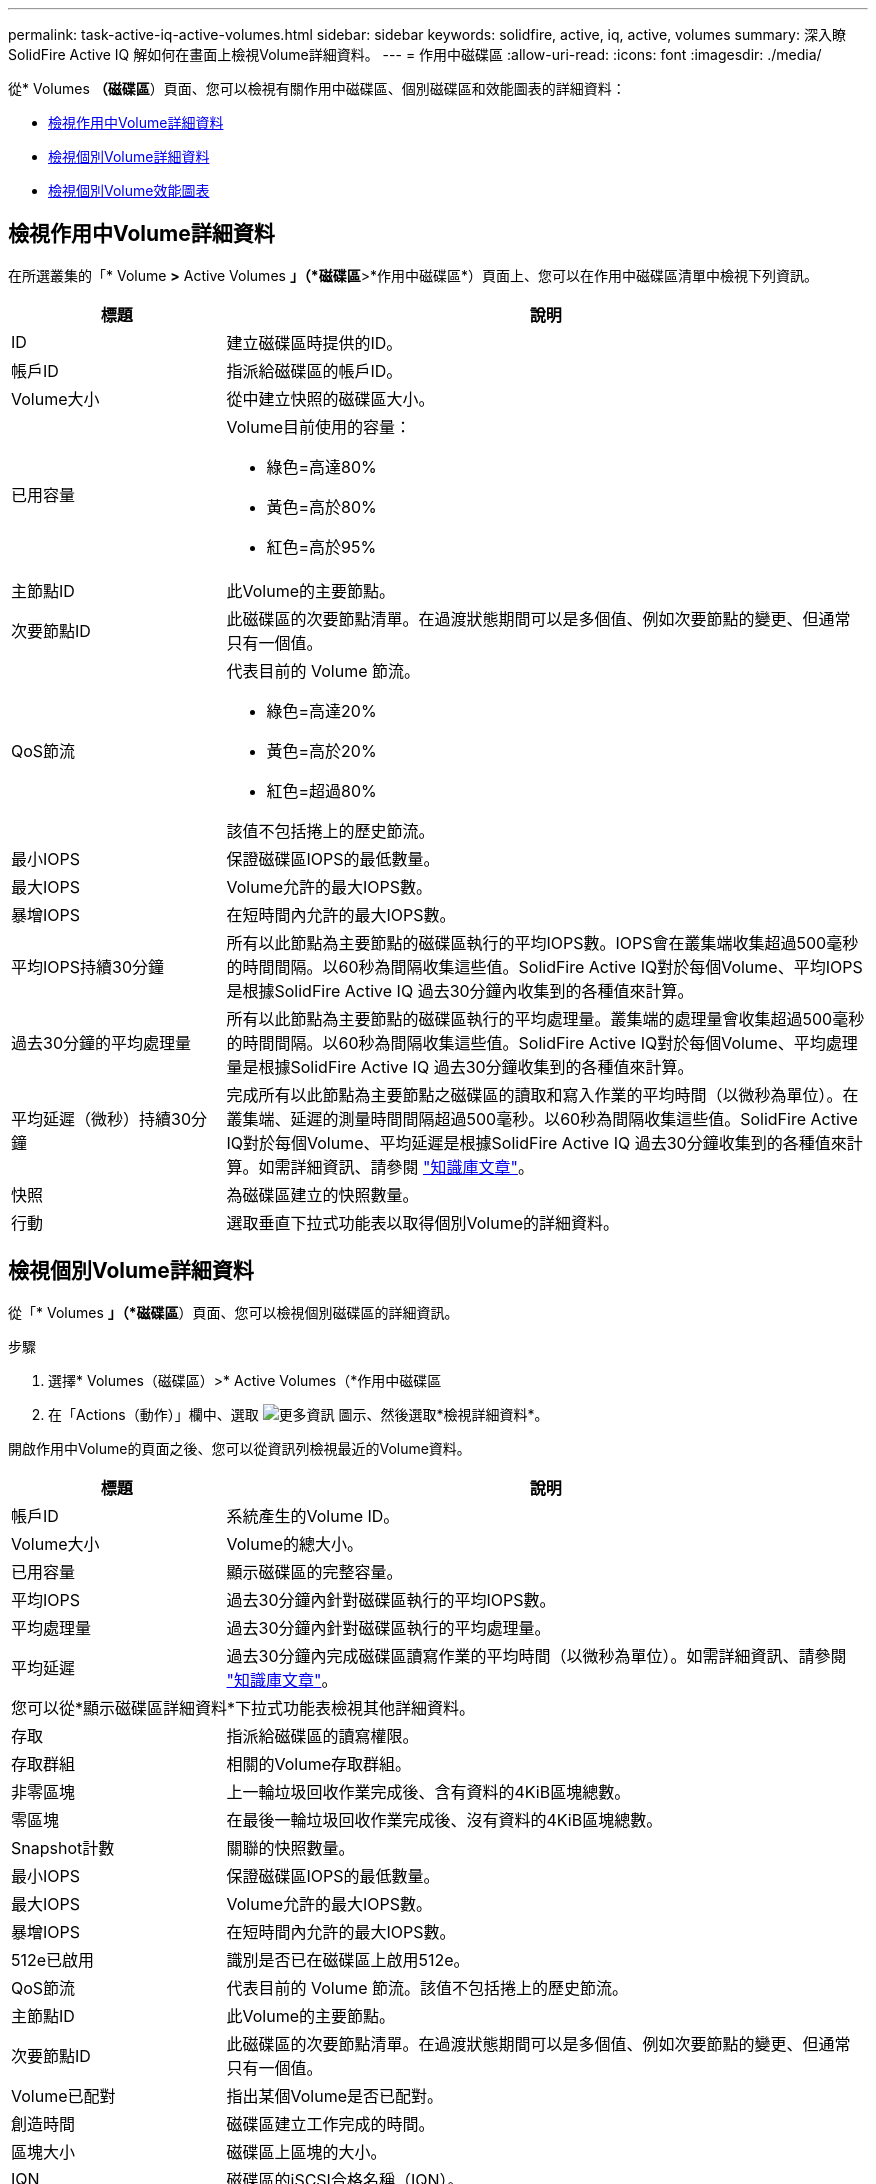 ---
permalink: task-active-iq-active-volumes.html 
sidebar: sidebar 
keywords: solidfire, active, iq, active, volumes 
summary: 深入瞭SolidFire Active IQ 解如何在畫面上檢視Volume詳細資料。 
---
= 作用中磁碟區
:allow-uri-read: 
:icons: font
:imagesdir: ./media/


[role="lead"]
從* Volumes *（磁碟區*）頁面、您可以檢視有關作用中磁碟區、個別磁碟區和效能圖表的詳細資料：

* <<檢視作用中Volume詳細資料>>
* <<檢視個別Volume詳細資料>>
* <<檢視個別Volume效能圖表>>




== 檢視作用中Volume詳細資料

在所選叢集的「* Volume *>* Active Volumes *」（*磁碟區*>*作用中磁碟區*）頁面上、您可以在作用中磁碟區清單中檢視下列資訊。

[cols="25,75"]
|===
| 標題 | 說明 


| ID | 建立磁碟區時提供的ID。 


| 帳戶ID | 指派給磁碟區的帳戶ID。 


| Volume大小 | 從中建立快照的磁碟區大小。 


| 已用容量  a| 
Volume目前使用的容量：

* 綠色=高達80%
* 黃色=高於80%
* 紅色=高於95%




| 主節點ID | 此Volume的主要節點。 


| 次要節點ID | 此磁碟區的次要節點清單。在過渡狀態期間可以是多個值、例如次要節點的變更、但通常只有一個值。 


| QoS節流  a| 
代表目前的 Volume 節流。

* 綠色=高達20%
* 黃色=高於20%
* 紅色=超過80%


該值不包括捲上的歷史節流。



| 最小IOPS | 保證磁碟區IOPS的最低數量。 


| 最大IOPS | Volume允許的最大IOPS數。 


| 暴增IOPS | 在短時間內允許的最大IOPS數。 


| 平均IOPS持續30分鐘 | 所有以此節點為主要節點的磁碟區執行的平均IOPS數。IOPS會在叢集端收集超過500毫秒的時間間隔。以60秒為間隔收集這些值。SolidFire Active IQ對於每個Volume、平均IOPS是根據SolidFire Active IQ 過去30分鐘內收集到的各種值來計算。 


| 過去30分鐘的平均處理量 | 所有以此節點為主要節點的磁碟區執行的平均處理量。叢集端的處理量會收集超過500毫秒的時間間隔。以60秒為間隔收集這些值。SolidFire Active IQ對於每個Volume、平均處理量是根據SolidFire Active IQ 過去30分鐘收集到的各種值來計算。 


| 平均延遲（微秒）持續30分鐘 | 完成所有以此節點為主要節點之磁碟區的讀取和寫入作業的平均時間（以微秒為單位）。在叢集端、延遲的測量時間間隔超過500毫秒。以60秒為間隔收集這些值。SolidFire Active IQ對於每個Volume、平均延遲是根據SolidFire Active IQ 過去30分鐘收集到的各種值來計算。如需詳細資訊、請參閱 https://kb.netapp.com/Advice_and_Troubleshooting/Data_Storage_Software/Element_Software/How_is_read_and_write_latency_measured_in_Element_Software_%3F["知識庫文章"^]。 


| 快照 | 為磁碟區建立的快照數量。 


| 行動 | 選取垂直下拉式功能表以取得個別Volume的詳細資料。 
|===


== 檢視個別Volume詳細資料

從「* Volumes *」（*磁碟區*）頁面、您可以檢視個別磁碟區的詳細資訊。

.步驟
. 選擇* Volumes（磁碟區）>* Active Volumes（*作用中磁碟區
. 在「Actions（動作）」欄中、選取 image:more_information.PNG["更多資訊"] 圖示、然後選取*檢視詳細資料*。


開啟作用中Volume的頁面之後、您可以從資訊列檢視最近的Volume資料。

[cols="25,75"]
|===
| 標題 | 說明 


| 帳戶ID | 系統產生的Volume ID。 


| Volume大小 | Volume的總大小。 


| 已用容量  a| 
顯示磁碟區的完整容量。



| 平均IOPS | 過去30分鐘內針對磁碟區執行的平均IOPS數。 


| 平均處理量 | 過去30分鐘內針對磁碟區執行的平均處理量。 


| 平均延遲 | 過去30分鐘內完成磁碟區讀寫作業的平均時間（以微秒為單位）。如需詳細資訊、請參閱 https://kb.netapp.com/Advice_and_Troubleshooting/Data_Storage_Software/Element_Software/How_is_read_and_write_latency_measured_in_Element_Software_%3F["知識庫文章"^]。 


2+| 您可以從*顯示磁碟區詳細資料*下拉式功能表檢視其他詳細資料。 


| 存取 | 指派給磁碟區的讀寫權限。 


| 存取群組 | 相關的Volume存取群組。 


| 非零區塊 | 上一輪垃圾回收作業完成後、含有資料的4KiB區塊總數。 


| 零區塊 | 在最後一輪垃圾回收作業完成後、沒有資料的4KiB區塊總數。 


| Snapshot計數 | 關聯的快照數量。 


| 最小IOPS | 保證磁碟區IOPS的最低數量。 


| 最大IOPS | Volume允許的最大IOPS數。 


| 暴增IOPS | 在短時間內允許的最大IOPS數。 


| 512e已啟用 | 識別是否已在磁碟區上啟用512e。 


| QoS節流 | 代表目前的 Volume 節流。該值不包括捲上的歷史節流。 


| 主節點ID | 此Volume的主要節點。 


| 次要節點ID | 此磁碟區的次要節點清單。在過渡狀態期間可以是多個值、例如次要節點的變更、但通常只有一個值。 


| Volume已配對 | 指出某個Volume是否已配對。 


| 創造時間 | 磁碟區建立工作完成的時間。 


| 區塊大小 | 磁碟區上區塊的大小。 


| IQN | 磁碟區的iSCSI合格名稱（IQN）。 


| scsiEUIDeviceID | 磁碟區的全域唯一SCSI裝置識別碼、採用EUI-64型16位元組格式。 


| scsiAADeviceID | NAA IEEE註冊延伸格式之磁碟區的全域唯一SCSI裝置識別碼。 


| 屬性 | Json物件格式的名稱/值配對清單。 
|===


== 檢視個別Volume效能圖表

從* Volumes *（磁碟區*）頁面、您可以以圖形格式檢視每個磁碟區的效能活動。此資訊提供處理量、IOPS、延遲、佇列深度、平均IO大小、 以及每個磁碟區的容量。

.步驟
. 選擇* Volumes（磁碟區）>* Active Volumes（*作用中磁碟區
. 在* Actions *（動作*）欄中、選取 image:more_information.PNG["更多資訊"] 圖示、然後選取*檢視詳細資料*。
+
另一個頁面隨即開啟、顯示可調整的時間表、並與效能圖表同步。

. 在左側、選取縮圖以檢視效能圖表的詳細資料。您可以檢視下列圖表：
+
** 處理量
** IOPS
** 延遲
** 佇列深度
** 平均IO大小
** 容量


. （選用）您可以選取、將每個圖表匯出為CSV檔案 image:export_button.PNG["匯出按鈕"] 圖示。




== 如需詳細資訊、請參閱

https://www.netapp.com/support-and-training/documentation/["NetApp 產品文件"^]
